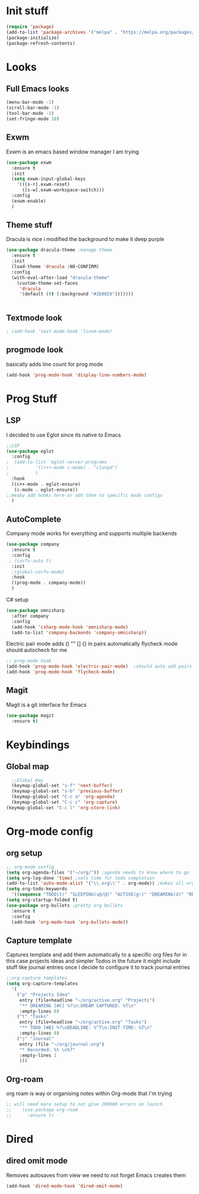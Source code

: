 * Init stuff
#+begin_src emacs-lisp
  (require 'package)
  (add-to-list 'package-archives '("melpa" . "https://melpa.org/packages/") t)
  (package-initialize)
  (package-refresh-contents)
#+end_src

#+RESULTS:

* Looks
** Full Emacs looks
#+begin_src emacs-lisp
  (menu-bar-mode -1)
  (scroll-bar-mode -1)
  (tool-bar-mode -1)
  (set-fringe-mode 10)
#+end_src

#+RESULTS:
: ((vertical-scroll-bars) (left-fringe . 10) (right-fringe . 10))
** Exwm
Exwm is an emacs based window manager I am trying
#+begin_src emacs-lisp
  (use-package exwm
    :ensure t
    :init
    (setq exwm-input-global-keys
	  '(([s-r].exwm-reset)
	    ([s-w].exwm-workspace-switch)))
    :config
    (exwm-enable)
    )
#+end_src

#+RESULTS:
: t

** Theme stuff
Dracula is nice i modified the background to make it deep purple
#+begin_src emacs-lisp
(use-package dracula-theme ;manage theme
  :ensure t
  :init
  (load-theme 'dracula :NO-CONFIRM)
  :config
  (with-eval-after-load "dracula-theme"
    (custom-theme-set-faces
     'dracula
     '(default ((t (:background "#2b0026")))))))
#+end_src

#+RESULTS:
: t



#+begin_src emacs-lisp
  
#+end_src

#+RESULTS:

** Textmode look

#+begin_src emacs-lisp
; (add-hook 'text-mode-hook 'linum-mode)
#+end_src

#+RESULTS:

** progmode look
basically adds line count for prog mode
#+begin_src emacs-lisp
  (add-hook 'prog-mode-hook 'display-line-numbers-mode)
#+end_src

#+RESULTS:
| electric-pair-mode | company-mode | display-line-numbers-mode |

* Prog Stuff

** LSP
I decided to use Eglot since its native to Emacs
#+begin_src emacs-lisp
;;LSP
(use-package eglot
  :config
;  (add-to-list 'eglot-server-programs
;	       '((c++-mode c-mode) . "clangd")
;	       )
  :hook
  ((c++-mode . eglot-ensure)
   (c-mode . eglot-ensure))
;;meaby add hooks here or add them to specific mode configs
  )
#+end_src

#+RESULTS:
| eglot-ensure |

** AutoComplete
Company mode works for everything and supports multiple backends
#+begin_src emacs-lisp
(use-package company                                                
  :ensure t
  :config
 ; (corfu-auto t)
  :init
  ;(global-corfu-mode)
  :hook
  ((prog-mode . company-mode))
  )
#+end_src

#+RESULTS:
| electric-pair-mode | company-mode | display-line-numbers-mode |

C# setup
#+begin_src emacs-lisp
  (use-package omnisharp
    :after company
    :config
    (add-hook 'csharp-mode-hook 'omnisharp-mode)
    (add-to-list 'company-backends 'company-omnisharp))
#+end_src

#+RESULTS:
: t


Electric pair mode adds () "" [] {} in pairs automatically
flycheck mode should autocheck for me
#+begin_src emacs-lisp
  ;; prog-mode hook
  (add-hook 'prog-mode-hook 'electric-pair-mode)  ;should auto add pairs for () {} [] works enven in comments appearently
  (add-hook 'prog-mode-hook 'flycheck-mode)
#+end_src

#+RESULTS:
| flycheck-mode | electric-pair-mode | company-mode | display-line-numbers-mode |

** Magit
Magit is a git interface for Emacs
#+begin_src emacs-lisp
  (use-package magit
    :ensure t)
#+end_src

#+RESULTS:

* Keybindings
** Global map
#+begin_src emacs-lisp
    ;;Global Key
    (keymap-global-set "s-f" 'next-buffer)
    (keymap-global-set "s-b" 'previous-buffer)
    (keymap-global-set "C-c a" 'org-agenda)
    (keymap-global-set "C-c c" 'org-capture)
  (keymap-global-set "C-c l" 'org-store-link)
#+end_src

#+RESULTS:
: org-store-link

* Org-mode config
** org setup
#+begin_src emacs-lisp			 
  ;; org-mode config
  (setq org-agenda-files '("~/org/")) ;agenda needs to know where to go
  (setq org-log-done 'time) ;sets time for todo completion
  (add-to-list 'auto-mode-alist '("\\.org\\'" . org-mode)) ;makes all org files org-mode
  (setq org-todo-keywords
	'((sequence "TODO(t)" "SLEEPING(s@/@)" "ACTIVE(g!)" "DREAMING(d)" "RESEARCH(r@)" "|"  "FINISHED(f!)" "DEAD(x@/@)" )))
  (setq org-startup-folded t)
  (use-package org-bullets ;pretty org bullets
    :ensure t
    :config
    (add-hook 'org-mode-hook 'org-bullets-mode))
#+end_src

#+RESULTS:
: t

** Capture template
Captures template and add them automatically to a specific org files for in this case projects ideas and
simpler Todos in the future it might include stuff like journal entries once I decide to configure it to
track journal entries
#+begin_src emacs-lisp
	    ;;org-capture templates
	    (setq org-capture-templates
		  '(
		    ("p" "Projects Idea"
		     entry (file+headline "~/org/active.org" "Projects")
		     "** DREAMING [#C] %?\n:DREAM CAPTURED: %T\n"
		     :empty-lines 0)
		    ("t" "Tasks"
		     entry (file+headline "~/org/active.org" "Tasks")
		     "** TODO [#B] %?\nDEADLINE: %^T\n:INIT TIME: %T\n"
		     :empty-lines 0)
		    ("j" "Journal"
		     entry (file "~/org/journal.org")
		     "* Recorded: %t \n%?"
		     :empty-lines 1
		     )))
#+end_src

#+RESULTS:
| p | Projects Idea | entry | (file+headline ~/org/active.org Projects) | ** DREAMING [#C] %? |
** Org-roam
org roam is way or organising notes within Org-mode that I'm trying
#+begin_src emacs-lisp
  ;; will need more setup to not give 200000 errors on launch
  ;;    (use-package org-roam
  ;;      :ensure t)
#+end_src

* Dired
** dired omit mode
Removes autosaves from view we need to not forget Emacs creates them
#+begin_src emacs-lisp
  (add-hook 'dired-mode-hook 'dired-omit-mode)
#+end_src

#+RESULTS:
| dired-extra-startup | (lambda nil (dired-omit-mode 1)) | dired-omit-mode |




